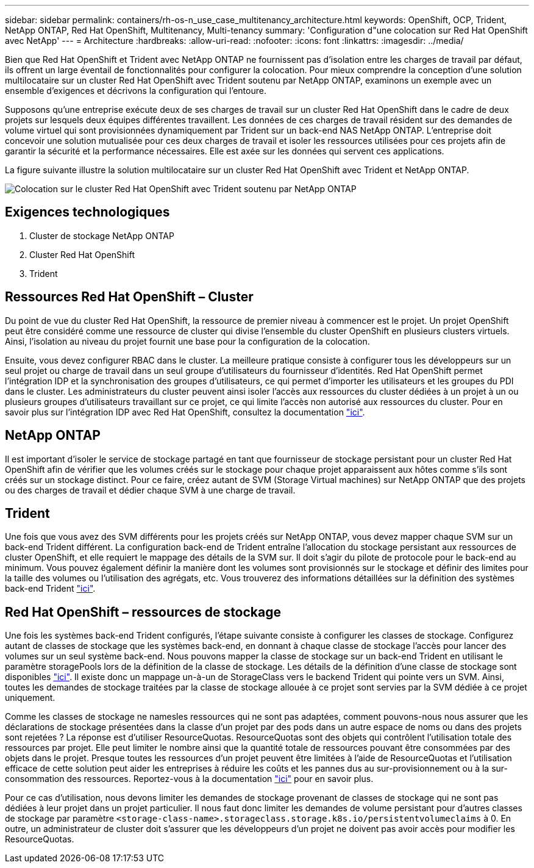 ---
sidebar: sidebar 
permalink: containers/rh-os-n_use_case_multitenancy_architecture.html 
keywords: OpenShift, OCP, Trident, NetApp ONTAP, Red Hat OpenShift, Multitenancy, Multi-tenancy 
summary: 'Configuration d"une colocation sur Red Hat OpenShift avec NetApp' 
---
= Architecture
:hardbreaks:
:allow-uri-read: 
:nofooter: 
:icons: font
:linkattrs: 
:imagesdir: ../media/


[role="lead"]
Bien que Red Hat OpenShift et Trident avec NetApp ONTAP ne fournissent pas d'isolation entre les charges de travail par défaut, ils offrent un large éventail de fonctionnalités pour configurer la colocation. Pour mieux comprendre la conception d'une solution multilocataire sur un cluster Red Hat OpenShift avec Trident soutenu par NetApp ONTAP, examinons un exemple avec un ensemble d'exigences et décrivons la configuration qui l'entoure.

Supposons qu'une entreprise exécute deux de ses charges de travail sur un cluster Red Hat OpenShift dans le cadre de deux projets sur lesquels deux équipes différentes travaillent. Les données de ces charges de travail résident sur des demandes de volume virtuel qui sont provisionnées dynamiquement par Trident sur un back-end NAS NetApp ONTAP. L'entreprise doit concevoir une solution mutualisée pour ces deux charges de travail et isoler les ressources utilisées pour ces projets afin de garantir la sécurité et la performance nécessaires. Elle est axée sur les données qui servent ces applications.

La figure suivante illustre la solution multilocataire sur un cluster Red Hat OpenShift avec Trident et NetApp ONTAP.

image:redhat_openshift_image40.png["Colocation sur le cluster Red Hat OpenShift avec Trident soutenu par NetApp ONTAP"]



== Exigences technologiques

. Cluster de stockage NetApp ONTAP
. Cluster Red Hat OpenShift
. Trident




== Ressources Red Hat OpenShift – Cluster

Du point de vue du cluster Red Hat OpenShift, la ressource de premier niveau à commencer est le projet. Un projet OpenShift peut être considéré comme une ressource de cluster qui divise l'ensemble du cluster OpenShift en plusieurs clusters virtuels. Ainsi, l'isolation au niveau du projet fournit une base pour la configuration de la colocation.

Ensuite, vous devez configurer RBAC dans le cluster. La meilleure pratique consiste à configurer tous les développeurs sur un seul projet ou charge de travail dans un seul groupe d'utilisateurs du fournisseur d'identités. Red Hat OpenShift permet l'intégration IDP et la synchronisation des groupes d'utilisateurs, ce qui permet d'importer les utilisateurs et les groupes du PDI dans le cluster. Les administrateurs du cluster peuvent ainsi isoler l'accès aux ressources du cluster dédiées à un projet à un ou plusieurs groupes d'utilisateurs travaillant sur ce projet, ce qui limite l'accès non autorisé aux ressources du cluster. Pour en savoir plus sur l'intégration IDP avec Red Hat OpenShift, consultez la documentation https://docs.openshift.com/container-platform/4.7/authentication/understanding-identity-provider.html["ici"^].



== NetApp ONTAP

Il est important d'isoler le service de stockage partagé en tant que fournisseur de stockage persistant pour un cluster Red Hat OpenShift afin de vérifier que les volumes créés sur le stockage pour chaque projet apparaissent aux hôtes comme s'ils sont créés sur un stockage distinct. Pour ce faire, créez autant de SVM (Storage Virtual machines) sur NetApp ONTAP que des projets ou des charges de travail et dédier chaque SVM à une charge de travail.



== Trident

Une fois que vous avez des SVM différents pour les projets créés sur NetApp ONTAP, vous devez mapper chaque SVM sur un back-end Trident différent. La configuration back-end de Trident entraîne l'allocation du stockage persistant aux ressources de cluster OpenShift, et elle requiert le mappage des détails de la SVM sur. Il doit s'agir du pilote de protocole pour le back-end au minimum. Vous pouvez également définir la manière dont les volumes sont provisionnés sur le stockage et définir des limites pour la taille des volumes ou l'utilisation des agrégats, etc. Vous trouverez des informations détaillées sur la définition des systèmes back-end Trident https://docs.netapp.com/us-en/trident/trident-use/backends.html["ici"^].



== Red Hat OpenShift – ressources de stockage

Une fois les systèmes back-end Trident configurés, l'étape suivante consiste à configurer les classes de stockage. Configurez autant de classes de stockage que les systèmes back-end, en donnant à chaque classe de stockage l'accès pour lancer des volumes sur un seul système back-end. Nous pouvons mapper la classe de stockage sur un back-end Trident en utilisant le paramètre storagePools lors de la définition de la classe de stockage. Les détails de la définition d'une classe de stockage sont disponibles https://docs.netapp.com/us-en/trident/trident-use/manage-stor-class.html["ici"^]. Il existe donc un mappage un-à-un de StorageClass vers le backend Trident qui pointe vers un SVM. Ainsi, toutes les demandes de stockage traitées par la classe de stockage allouée à ce projet sont servies par la SVM dédiée à ce projet uniquement.

Comme les classes de stockage ne namesles ressources qui ne sont pas adaptées, comment pouvons-nous nous assurer que les déclarations de stockage présentées dans la classe d'un projet par des pods dans un autre espace de noms ou dans des projets sont rejetées ? La réponse est d'utiliser ResourceQuotas. ResourceQuotas sont des objets qui contrôlent l'utilisation totale des ressources par projet. Elle peut limiter le nombre ainsi que la quantité totale de ressources pouvant être consommées par des objets dans le projet. Presque toutes les ressources d'un projet peuvent être limitées à l'aide de ResourceQuotas et l'utilisation efficace de cette solution peut aider les entreprises à réduire les coûts et les pannes dus au sur-provisionnement ou à la sur-consommation des ressources. Reportez-vous à la documentation https://docs.openshift.com/container-platform/4.7/applications/quotas/quotas-setting-per-project.html["ici"^] pour en savoir plus.

Pour ce cas d'utilisation, nous devons limiter les demandes de stockage provenant de classes de stockage qui ne sont pas dédiées à leur projet dans un projet particulier. Il nous faut donc limiter les demandes de volume persistant pour d'autres classes de stockage par paramètre `<storage-class-name>.storageclass.storage.k8s.io/persistentvolumeclaims` à 0. En outre, un administrateur de cluster doit s'assurer que les développeurs d'un projet ne doivent pas avoir accès pour modifier les ResourceQuotas.
